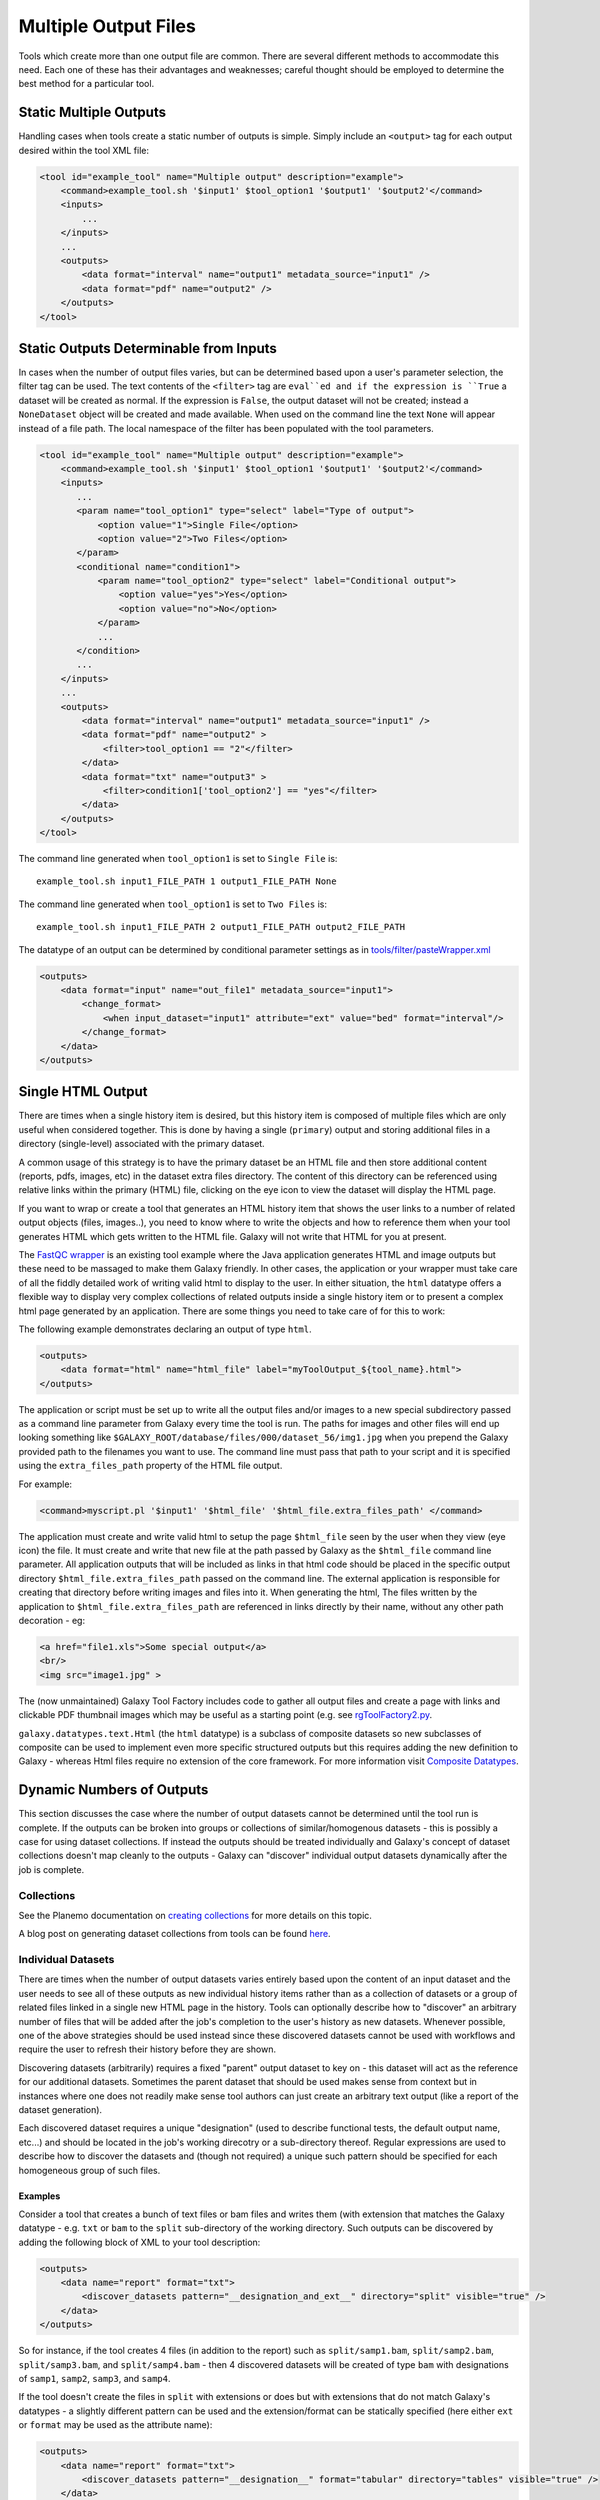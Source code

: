 .. _multiple-output-files:

Multiple Output Files
===========================================

Tools which create more than one output file are common.  There are several different methods to accommodate this need.  Each one of these has their advantages and weaknesses; careful thought should be employed to determine the best method for a particular tool.

-------------------------------------------
Static Multiple Outputs
-------------------------------------------

Handling cases when tools create a static number of outputs is simple.  Simply include an ``<output>`` tag for each output desired within the tool XML file:

.. code-block:: xml

    <tool id="example_tool" name="Multiple output" description="example">
        <command>example_tool.sh '$input1' $tool_option1 '$output1' '$output2'</command>
        <inputs>
            ...
        </inputs>
        ...
        <outputs>
            <data format="interval" name="output1" metadata_source="input1" />
            <data format="pdf" name="output2" />
        </outputs>
    </tool>
  
---------------------------------------------------------
Static Outputs Determinable from Inputs 
---------------------------------------------------------

In cases when the number of output files varies, but can be determined based upon a user's parameter selection, the filter tag can be used.  The text contents of the ``<filter>`` tag are ``eval``ed and if the expression is ``True`` a dataset will be created as normal.  If the expression is ``False``, the output dataset will not be created; instead a ``NoneDataset`` object will be created and made available. When used on the command line the text ``None`` will appear instead of a file path. The local namespace of the filter has been populated with the tool parameters.

.. code-block:: xml

    <tool id="example_tool" name="Multiple output" description="example">
        <command>example_tool.sh '$input1' $tool_option1 '$output1' '$output2'</command>
        <inputs>
           ...
           <param name="tool_option1" type="select" label="Type of output">
               <option value="1">Single File</option>
               <option value="2">Two Files</option>
           </param>
           <conditional name="condition1">
               <param name="tool_option2" type="select" label="Conditional output">
                   <option value="yes">Yes</option>
                   <option value="no">No</option>
               </param>
               ...
           </condition>
           ...
        </inputs>
        ...
        <outputs>
            <data format="interval" name="output1" metadata_source="input1" />
            <data format="pdf" name="output2" >
                <filter>tool_option1 == "2"</filter>
            </data>
            <data format="txt" name="output3" >
                <filter>condition1['tool_option2'] == "yes"</filter>
            </data>
        </outputs>
    </tool>


The command line generated when ``tool_option1`` is set to ``Single File`` is:


::

    example_tool.sh input1_FILE_PATH 1 output1_FILE_PATH None



The command line generated when ``tool_option1`` is set to ``Two Files`` is:

::

    example_tool.sh input1_FILE_PATH 2 output1_FILE_PATH output2_FILE_PATH

The datatype of an output can be determined by conditional parameter settings as in `tools/filter/pasteWrapper.xml <https://github.com/galaxyproject/galaxy/blob/dev/tools/filters/cutWrapper.xml>`__

.. code-block:: xml

    <outputs>
        <data format="input" name="out_file1" metadata_source="input1">
            <change_format>
                <when input_dataset="input1" attribute="ext" value="bed" format="interval"/>
            </change_format>
        </data>
    </outputs>


---------------------------------------------------------
Single HTML Output
---------------------------------------------------------

There are times when a single history item is desired, but this history item is composed of multiple files which are only useful when considered together. This is done by having a single (``primary``) output and storing additional files in a directory (single-level) associated with the primary dataset.

A common usage of this strategy is to have the primary dataset be an HTML file and then store additional content (reports, pdfs, images, etc) in the dataset extra files directory. The content of this directory can be referenced using relative links within the primary (HTML) file, clicking on the eye icon to view the dataset will display the HTML page.

If you want to wrap or create a tool that generates an HTML history item that shows the user links to a number of related output objects (files, images..), you need to know where to write the objects and how to reference them when your tool generates HTML which gets written to the HTML file. Galaxy will not write that HTML for you at present.

The `FastQC wrapper <https://github.com/galaxyproject/tools-iuc/blob/main/tools/fastqc/rgFastQC.xml>`__ is an existing tool example where the Java application generates HTML and image outputs but these need to be massaged to make them Galaxy friendly. In other cases, the application or your wrapper must take care of all the fiddly detailed work of writing valid html to display to the user. In either situation, the ``html`` datatype offers a flexible way to display very complex collections of related outputs inside a single history item or to present a complex html page generated by an application. There are some things you need to take care of for this to work:

The following example demonstrates declaring an output of type ``html``.

.. code-block:: xml

    <outputs>
        <data format="html" name="html_file" label="myToolOutput_${tool_name}.html">
    </outputs>

The application or script must be set up to write all the output files and/or images to a new special subdirectory passed as a command line parameter from Galaxy every time the tool is run. The paths for images and other files will end up looking something like ``$GALAXY_ROOT/database/files/000/dataset_56/img1.jpg`` when you prepend the Galaxy provided path to the filenames you want to use. The command line must pass that path to your script and it is specified using the ``extra_files_path`` property of the HTML file output.

For example:


.. code-block:: xml


    <command>myscript.pl '$input1' '$html_file' '$html_file.extra_files_path' </command>


The application must create and write valid html to setup the page ``$html_file`` seen by the user when they view (eye icon) the file. It must create and write that new file at the path passed by Galaxy as the ``$html_file`` command line parameter. All application outputs that will be included as links in that html code should be placed in the specific output directory ``$html_file.extra_files_path`` passed on the command line. The external application is responsible for creating that directory before writing images and files into it. When generating the html, The files written by the application to ``$html_file.extra_files_path`` are referenced in links directly by their name, without any other path decoration - eg:


.. code-block:: xml

    <a href="file1.xls">Some special output</a>
    <br/>
    <img src="image1.jpg" >

The (now unmaintained) Galaxy Tool Factory includes code to gather all output files and create a page with links and clickable PDF thumbnail images which may be useful as a starting point (e.g. see `rgToolFactory2.py <https://github.com/galaxyproject/tools-iuc/blob/main/deprecated/tools/tool_factory_2/rgToolFactory2.py#L742>`__.

``galaxy.datatypes.text.Html`` (the ``html`` datatype) is a subclass of composite datasets so new subclasses of composite can be used to implement even more specific structured outputs but this requires adding the new definition to Galaxy - whereas Html files require no extension of the core framework. For more information visit `Composite Datatypes <https://docs.galaxyproject.org/en/master/dev/data_types.html#composite-datatypes>`__. 


---------------------------------------------------------
Dynamic Numbers of Outputs
---------------------------------------------------------

This section discusses the case where the number of output datasets cannot be determined until the tool run is complete. If the outputs can be broken into groups or collections of similar/homogenous datasets - this is possibly a case for using dataset collections. If instead the outputs should be treated individually and Galaxy's concept of dataset collections doesn't map cleanly to the outputs - Galaxy can "discover" individual output datasets dynamically after the job is complete.

Collections
---------------------------------------------------------

See the Planemo documentation on `creating collections <http://planemo.readthedocs.io/en/latest/writing_advanced.html#creating-collections>`__ for more details on this topic.

A blog post on generating dataset collections from tools can be found
`here <https://web.science.mq.edu.au/~cassidy/2015/10/21/galaxy-tool-generating-datasets/>`__.

Individual Datasets
---------------------------------------------------------

There are times when the number of output datasets varies entirely based upon the content of an input dataset and the user needs to see all of these outputs as new individual history items rather than as a collection of datasets or a group of related files linked in a single new HTML page in the history. Tools can optionally describe how to "discover" an arbitrary number of files that will be added after the job's completion to the user's history as new datasets. Whenever possible, one of the above strategies should be used instead since these discovered datasets cannot be used with workflows and require the user to refresh their history before they are shown.

Discovering datasets (arbitrarily) requires a fixed "parent" output dataset to key on - this dataset will act as the reference for our additional datasets. Sometimes the parent dataset that should be used makes sense from context but in instances where one does not readily make sense tool authors can just create an arbitrary text output (like a report of the dataset generation).

Each discovered dataset requires a unique "designation" (used to describe functional tests, the default output name, etc...) and should be located in the job's working direcotry or a sub-directory thereof. Regular expressions are used to describe how to discover the datasets and (though not required) a unique such pattern should be specified for each homogeneous group of such files.

~~~~~~~~~~~~~~~~~~~~~~~~~~~~
Examples
~~~~~~~~~~~~~~~~~~~~~~~~~~~~

Consider a tool that creates a bunch of text files or bam files and writes them (with extension that matches the Galaxy datatype - e.g. ``txt`` or ``bam`` to the ``split`` sub-directory of the working directory. Such outputs can be discovered by adding the following block of XML to your tool description:

.. code-block:: xml

    <outputs>
        <data name="report" format="txt">
            <discover_datasets pattern="__designation_and_ext__" directory="split" visible="true" />
        </data>
    </outputs>

So for instance, if the tool creates 4 files (in addition to the report) such as ``split/samp1.bam``, ``split/samp2.bam``, ``split/samp3.bam``, and ``split/samp4.bam`` - then 4 discovered datasets will be created of type ``bam`` with designations of ``samp1``, ``samp2``, ``samp3``, and ``samp4``.

If the tool doesn't create the files in ``split`` with extensions or does but with extensions that do not match Galaxy's datatypes - a slightly different pattern can be used and the extension/format can be statically specified (here either ``ext`` or ``format`` may be used as the attribute name):

.. code-block:: xml

    <outputs>
        <data name="report" format="txt">
            <discover_datasets pattern="__designation__" format="tabular" directory="tables" visible="true" />
        </data>
    </outputs>

So in this example, if the tool creates 3 tabular files such as ``tables/part1.tsv``, ``tables/part2.tsv``, and ``tables/part3.tsv`` - then 3 discovered datasets will be created of type ``tabular`` with designations of ``part1.tsv``, ``part2.tsv``, and ``part3.tsv``.

It may not be desirable for the extension/format (``.tsv``) to appear in the ``designation`` this way. These patterns ``__designation__`` and  ``__designation_and_ext__`` are replaced with regular expressions that capture metadata from the file name using named groups. A tool author can explicitly define these regular expressions instead of using these shortcuts - for instance ``__designation__`` is just ``(?P<designation>.*)`` and ``__designation_and_ext__`` is ``(?P<designation>.*)\.(?P<ext>[^\._]+)?``. So the above example can be modified as:

.. code-block:: xml

    <outputs>
        <data name="report" format="txt">
            <discover_datasets pattern="(?P&lt;designation&gt;.+)\.tsv" format="tabular" directory="tables" visible="true" />
        </data>
    </outputs>

As a result - three datasets are still be captured - but this time with designations of ``part1``, ``part2``, and ``part3``.

Notice here the ``<`` and ``>`` in the tool pattern had to be replaced with ``\&lt;`` and ``&gt;`` to be properly embedded in XML (this is very ugly - apologies).

The metadata elements that can be captured via regular expression named groups this way include ``ext``, ``designation``, ``name``, ``dbkey``, and ``visible``. Each pattern must declare at least either a ``designation`` or a ``name`` - the other metadata parts ``ext``, ``dbkey``, and ``visible`` are all optional and may also be declared explicitly in via attributes on the ``discover_datasets`` element (as shown in the above examples).

For tools which do not define a ``profile`` version or define one before 16.04, if no ``discover_datasets`` element is nested with a tool output - Galaxy will still look for datasets using the named pattern ``__default__`` which expands to ``primary_DATASET_ID_(?P<designation>[^_]+)_(?P<visible>[^_]+)_(?P<ext>[^_]+)(_(?P<dbkey>[^_]+))?``. Many tools use this mechanism as it traditionally was the only way to discover datasets and has the nice advantage of not requiring an explicit declaration and encoding everything (including the output to map to) right in the name of the file itself.

For instance consider the following output declaration:

.. code-block:: xml

    <outputs>
        <data format="interval" name="output1" metadata_source="input1" />
    </outputs>


If ``$output1.id`` (accessible in the tool ``command`` block) is ``546`` and the tool (likely a wrapper) produces the files ``primary_546_output2_visible_bed`` and ``primary_546_output3_visible_pdf`` in the job's working directory - then after execution is complete these two additional datasets (a ``bed`` file and a ``pdf`` file) are added to the user's history.

Newer tool profile versions disable this and require the tool author to be more explicit about what files are discovered.

~~~~~~~~~~~~~~~~~~~~~~~~~~~~
More information
~~~~~~~~~~~~~~~~~~~~~~~~~~~~


* Example tools which demonstrate discovered datasets:

  * `multi_output.xml <https://github.com/galaxyproject/galaxy/blob/dev/test/functional/tools/multi_output.xml>`__
  * `multi_output_assign_primary.xml <https://github.com/galaxyproject/galaxy/blob/dev/test/functional/tools/multi_output_assign_primary.xml>`__
  * `multi_output_configured.xml <https://github.com/galaxyproject/galaxy/blob/dev/test/functional/tools/multi_output_configured.xml>`__

* `Original pull request for discovered dataset enhancements with implementation details <http://bit.ly/gxdiscovereddatasetpr>`__
* `Implementation of output collection code in galaxy <https://github.com/galaxyproject/galaxy/blob/master/lib/galaxy/tools/parameters/output_collect.py>`__

~~~~~~~~~~~~~~~~~~~~~~~~~~~~
Legacy information
~~~~~~~~~~~~~~~~~~~~~~~~~~~~


In the past, it would be necessary to set the attribute ``force_history_refresh`` to ``True`` to force the user's history to fully refresh after the tool run has completed. This functionality is now broken and ``force_history_refresh`` is ignored by Galaxy. Users now **MUST** manually refresh their history to see these files. A Trello card used to track the progress on fixing this and eliminating the need to refresh histories in this manner can be found [[https://trello.com/c/f5Ddv4CS/1993-history-api-determine-history-state-running-from-join-on-running-jobs|here]].

Discovered datasets are available via post job hooks (a deprecated feature) by using the designation - e.g. ``__collected_datasets__['primary'][designation]``.

In the past these datasets were typically written to ``$__new_file_path__`` instead of the working directory. This is not very scalable and ``$__new_file_path__`` should generally not be used. If you set the option ``collect_outputs_from`` in ``galaxy.ini`` ensure ``job_working_directory`` is listed as an option (if not the only option).
